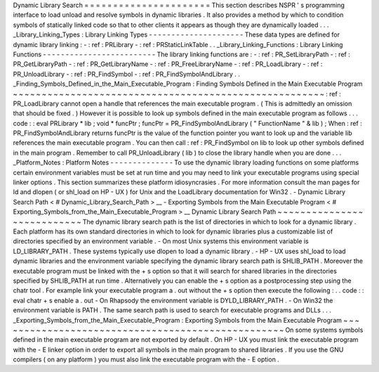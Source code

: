 Dynamic
Library
Search
=
=
=
=
=
=
=
=
=
=
=
=
=
=
=
=
=
=
=
=
=
=
This
section
describes
NSPR
'
s
programming
interface
to
load
unload
and
resolve
symbols
in
dynamic
libraries
.
It
also
provides
a
method
by
which
to
condition
symbols
of
statically
linked
code
so
that
to
other
clients
it
appears
as
though
they
are
dynamically
loaded
.
.
.
_Library_Linking_Types
:
Library
Linking
Types
-
-
-
-
-
-
-
-
-
-
-
-
-
-
-
-
-
-
-
-
-
These
data
types
are
defined
for
dynamic
library
linking
:
-
:
ref
:
PRLibrary
-
:
ref
:
PRStaticLinkTable
.
.
_Library_Linking_Functions
:
Library
Linking
Functions
-
-
-
-
-
-
-
-
-
-
-
-
-
-
-
-
-
-
-
-
-
-
-
-
-
The
library
linking
functions
are
:
-
:
ref
:
PR_SetLibraryPath
-
:
ref
:
PR_GetLibraryPath
-
:
ref
:
PR_GetLibraryName
-
:
ref
:
PR_FreeLibraryName
-
:
ref
:
PR_LoadLibrary
-
:
ref
:
PR_UnloadLibrary
-
:
ref
:
PR_FindSymbol
-
:
ref
:
PR_FindSymbolAndLibrary
.
.
_Finding_Symbols_Defined_in_the_Main_Executable_Program
:
Finding
Symbols
Defined
in
the
Main
Executable
Program
~
~
~
~
~
~
~
~
~
~
~
~
~
~
~
~
~
~
~
~
~
~
~
~
~
~
~
~
~
~
~
~
~
~
~
~
~
~
~
~
~
~
~
~
~
~
~
~
~
~
~
~
~
~
:
ref
:
PR_LoadLibrary
cannot
open
a
handle
that
references
the
main
executable
program
.
(
This
is
admittedly
an
omission
that
should
be
fixed
.
)
However
it
is
possible
to
look
up
symbols
defined
in
the
main
executable
program
as
follows
.
.
.
code
:
:
eval
PRLibrary
*
lib
;
void
*
funcPtr
;
funcPtr
=
PR_FindSymbolAndLibrary
(
"
FunctionName
"
&
lib
)
;
When
:
ref
:
PR_FindSymbolAndLibrary
returns
funcPtr
is
the
value
of
the
function
pointer
you
want
to
look
up
and
the
variable
lib
references
the
main
executable
program
.
You
can
then
call
:
ref
:
PR_FindSymbol
on
lib
to
look
up
other
symbols
defined
in
the
main
program
.
Remember
to
call
PR_UnloadLibrary
(
lib
)
to
close
the
library
handle
when
you
are
done
.
.
.
_Platform_Notes
:
Platform
Notes
-
-
-
-
-
-
-
-
-
-
-
-
-
-
To
use
the
dynamic
library
loading
functions
on
some
platforms
certain
environment
variables
must
be
set
at
run
time
and
you
may
need
to
link
your
executable
programs
using
special
linker
options
.
This
section
summarizes
these
platform
idiosyncrasies
.
For
more
information
consult
the
man
pages
for
ld
and
dlopen
(
or
shl_load
on
HP
-
UX
)
for
Unix
and
the
LoadLibrary
documentation
for
Win32
.
-
Dynamic
Library
Search
Path
<
#
Dynamic_Library_Search_Path
>
__
-
Exporting
Symbols
from
the
Main
Executable
Program
<
#
Exporting_Symbols_from_the_Main_Executable_Program
>
__
Dynamic
Library
Search
Path
~
~
~
~
~
~
~
~
~
~
~
~
~
~
~
~
~
~
~
~
~
~
~
~
~
~
~
The
dynamic
library
search
path
is
the
list
of
directories
in
which
to
look
for
a
dynamic
library
.
Each
platform
has
its
own
standard
directories
in
which
to
look
for
dynamic
libraries
plus
a
customizable
list
of
directories
specified
by
an
environment
variable
.
-
On
most
Unix
systems
this
environment
variable
is
LD_LIBRARY_PATH
.
These
systems
typically
use
dlopen
to
load
a
dynamic
library
.
-
HP
-
UX
uses
shl_load
to
load
dynamic
libraries
and
the
environment
variable
specifying
the
dynamic
library
search
path
is
SHLIB_PATH
.
Moreover
the
executable
program
must
be
linked
with
the
+
s
option
so
that
it
will
search
for
shared
libraries
in
the
directories
specified
by
SHLIB_PATH
at
run
time
.
Alternatively
you
can
enable
the
+
s
option
as
a
postprocessing
step
using
the
chatr
tool
.
For
example
link
your
executable
program
a
.
out
without
the
+
s
option
then
execute
the
following
:
.
.
code
:
:
eval
chatr
+
s
enable
a
.
out
-
On
Rhapsody
the
environment
variable
is
DYLD_LIBRARY_PATH
.
-
On
Win32
the
environment
variable
is
PATH
.
The
same
search
path
is
used
to
search
for
executable
programs
and
DLLs
.
.
.
_Exporting_Symbols_from_the_Main_Executable_Program
:
Exporting
Symbols
from
the
Main
Executable
Program
~
~
~
~
~
~
~
~
~
~
~
~
~
~
~
~
~
~
~
~
~
~
~
~
~
~
~
~
~
~
~
~
~
~
~
~
~
~
~
~
~
~
~
~
~
~
~
~
~
~
On
some
systems
symbols
defined
in
the
main
executable
program
are
not
exported
by
default
.
On
HP
-
UX
you
must
link
the
executable
program
with
the
-
E
linker
option
in
order
to
export
all
symbols
in
the
main
program
to
shared
libraries
.
If
you
use
the
GNU
compilers
(
on
any
platform
)
you
must
also
link
the
executable
program
with
the
-
E
option
.
